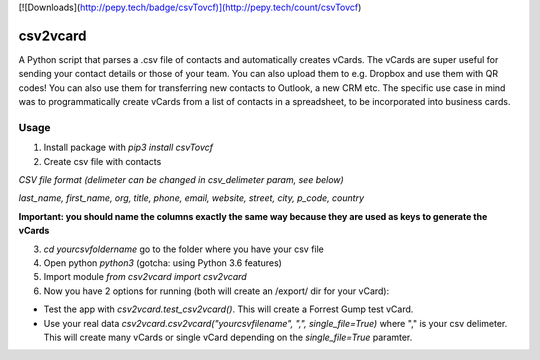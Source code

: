 [![Downloads](http://pepy.tech/badge/csvTovcf)](http://pepy.tech/count/csvTovcf)

csv2vcard
=========
A Python script that parses a .csv file of contacts and automatically creates vCards. The vCards are super useful for sending your contact details or those of your team. You can also upload them to e.g. Dropbox and use them with QR codes! You can also use them for transferring new contacts to Outlook, a new CRM etc. The specific use case in mind was to programmatically create vCards from a list of contacts in a spreadsheet, to be incorporated into business cards.

Usage
-----

1. Install package with `pip3 install csvTovcf`

2. Create csv file with contacts

*CSV file format (delimeter can be changed in csv_delimeter param, see below)*

`last_name, first_name, org, title, phone, email, website, street, city, p_code, country`

**Important: you should name the columns exactly the same way because they are used as keys to generate the vCards**

3. `cd yourcsvfoldername` go to the folder where you have your csv file

4. Open python `python3` (gotcha: using Python 3.6 features)

5. Import module `from csv2vcard import csv2vcard`

6. Now you have 2 options for running (both will create an /export/ dir for your vCard):

- Test the app with `csv2vcard.test_csv2vcard()`. This will create a Forrest Gump test vCard.
- Use your real data `csv2vcard.csv2vcard("yourcsvfilename", ",", single_file=True)` where ","  is your csv delimeter. This will create many vCards or single vCard depending on the `single_file=True` paramter.



